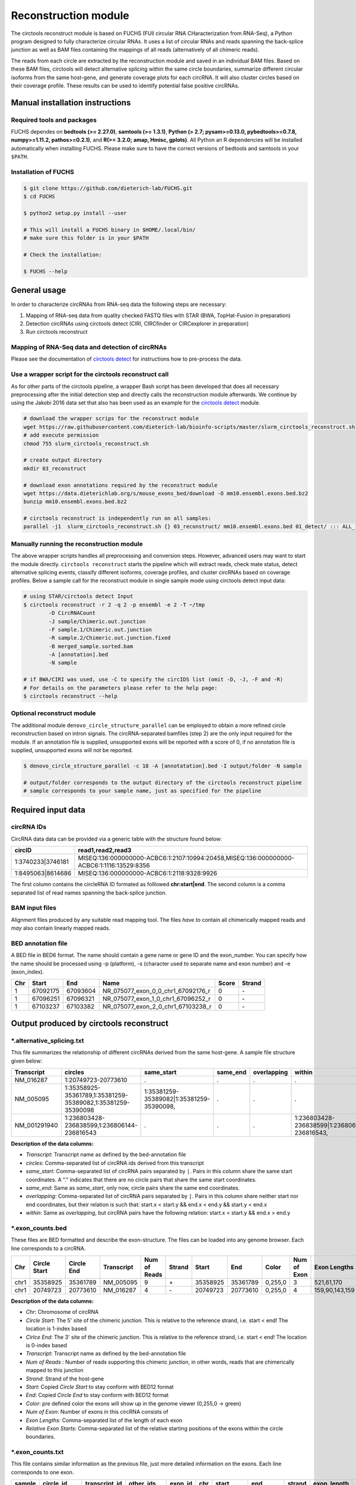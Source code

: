 Reconstruction module
********************************************************

The circtools reconstruct module is based on FUCHS (FUll circular RNA CHaracterization from RNA-Seq), a Python program designed to fully characterize circular RNAs. It uses a list of circular RNAs and reads spanning the back-splice junction as well as BAM files containing the mappings of all reads (alternatively of all chimeric reads).

The reads from each circle are extracted by the reconstruction module and saved in an individual BAM files. Based on these BAM files, circtools will detect alternative splicing within the same circle boundaries, summarize different circular isoforms from the same host-gene, and generate coverage plots for each circRNA. It will also cluster circles based on their coverage profile. These results can be used to identify potential false positive circRNAs.

Manual installation instructions
--------------------------------

Required tools and packages
^^^^^^^^^^^^^^^^^^^^^^^^^^^^

FUCHS dependes on **bedtools (>= 2.27.0)**, **samtools (>= 1.3.1)**,  **Python (> 2.7; pysam>=0.13.0, pybedtools>=0.7.8, numpy>=1.11.2, pathos>=0.2.1)**, and **R(>= 3.2.0; amap, Hmisc, gplots)**. All Python an R dependencies will be installed automatically when installing FUCHS. Please make sure to have the correct versions of bedtools and samtools in your ``$PATH``.

Installation of FUCHS
^^^^^^^^^^^^^^^^^^^^^
.. code-block:: bash

  $ git clone https://github.com/dieterich-lab/FUCHS.git
  $ cd FUCHS

  $ python2 setup.py install --user

  # This will install a FUCHS binary in $HOME/.local/bin/
  # make sure this folder is in your $PATH

  # Check the installation:

  $ FUCHS --help


General usage
--------------

In order to characterize circRNAs from RNA-seq data the following steps are necessary:

1. Mapping of RNA-seq data from quality checked FASTQ files with STAR (BWA, TopHat-Fusion in preparation)

2. Detection circRNAs using circtools detect (CIRI, CIRCfinder or CIRCexplorer in preparation)

3. Run circtools reconstruct


Mapping of RNA-Seq data and detection of circRNAs
^^^^^^^^^^^^^^^^^^^^^^^^^^^^^^^^^^^^^^^^^^^^^^^^^^

Please see the documentation of `circtools detect <Detect.html>`_ for instructions how to pre-process the data.

Use a wrapper script for the circtools reconstruct call
^^^^^^^^^^^^^^^^^^^^^^^^^^^^^^^^^^^^^^^^^^^^^^^^^^^^^^^^

As for other parts of the circtools pipeline, a wrapper Bash script has been developed that does all necessary preprocessing after the initial detection step and directly calls the reconstruction module afterwards. We continue by using the Jakobi 2016 data set that also has been used as an example for the `circtools detect <Detect.html>`_ module.

.. code-block:: bash

    # download the wrapper scrips for the reconstruct module
    wget https://raw.githubusercontent.com/dieterich-lab/bioinfo-scripts/master/slurm_circtools_reconstruct.sh
    # add execute permission
    chmod 755 slurm_circtools_reconstruct.sh

    # create output directory
    mkdir 03_reconstruct

    # download exon annotations required by the reconstruct module
    wget https://data.dieterichlab.org/s/mouse_exons_bed/download -O mm10.ensembl.exons.bed.bz2
    bunzip mm10.ensembl.exons.bed.bz2

    # circtools reconstruct is independently run on all samples:
    parallel -j1  slurm_circtools_reconstruct.sh {} 03_reconstruct/ mm10.ensembl.exons.bed 01_detect/ ::: ALL_1654_M ALL_1654_N ALL_1654_O ALL_1654_P ALL_1654_Q ALL_1654_R ALL_1654_S ALL_1654_T


Manually running the reconstruction module
^^^^^^^^^^^^^^^^^^^^^^^^^^^^^^^^^^^^^^^^^^^


The above wrapper scripts handles all preprocessing and conversion steps. However, advanced users may want to start the module directly. ``circtools reconstruct`` starts the pipeline which will extract reads, check mate status, detect alternative splicing events, classify different isoforms, coverage profiles, and cluster circRNAs based on coverage profiles. Below a sample call for the reconstruct module in single sample mode using circtools detect input data:

.. code-block:: bash

  # using STAR/circtools detect Input
  $ circtools reconstruct -r 2 -q 2 -p ensembl -e 2 -T ~/tmp 
	  -D CircRNACount 
	  -J sample/Chimeric.out.junction 
	  -F sample.1/Chimeric.out.junction 
	  -R sample.2/Chimeric.out.junction.fixed 
	  -B merged_sample.sorted.bam 
	  -A [annotation].bed 
	  -N sample 

  # if BWA/CIRI was used, use -C to specify the circIDS list (omit -D, -J, -F and -R)
  # For details on the parameters please refer to the help page:
  $ circtools reconstruct --help

Optional reconstruct module
^^^^^^^^^^^^^^^^^^^^^^^^^^^

The additional module ``denovo_circle_structure_parallel`` can be employed to obtain a more refined circle reconstruction based on intron signals. The circRNA-separated bamfiles (step 2) are the only input required for the module. If an annotation file is supplied, unsupported exons will be reported with a score of 0, if no annotation file is supplied, unsupported exons will not be reported.

.. code-block:: bash

  $ denovo_circle_structure_parallel -c 18 -A [annotatation].bed -I output/folder -N sample

  # output/folder corresponds to the output directory of the circtools reconstruct pipeline
  # sample corresponds to your sample name, just as specified for the pipeline



Required input data
--------------------

circRNA IDs
^^^^^^^^^^^^

CircRNA data data can be provided via a generic table with the structure found below:

==================== ==========================================================================================
 circID               read1,read2,read3
==================== ==========================================================================================
 1:3740233\|3746181  MISEQ:136:000000000-ACBC6:1:2107:10994:20458,MISEQ:136:000000000-ACBC6:1:1116:13529:8356
 1:8495063\|8614686  MISEQ:136:000000000-ACBC6:1:2118:9328:9926
==================== ==========================================================================================


The first column contains the circleRNA ID formated as folllowed **chr:start|end**. The second column is a comma separated list of read names spanning the back-splice junction.

BAM input files
^^^^^^^^^^^^^^^^

Alignment files produced by any suitable read mapping tool. The files *have to* contain all chimerically mapped reads and *may* also contain linearly mapped reads.

BED annotation file
^^^^^^^^^^^^^^^^^^^^

A BED file in BED6 format. The name should contain a gene name or gene ID and the exon_number. You can specify how the name should be processed using -p (platform), -s (character used to separate name and exon number) and -e (exon_index).

====   ===========    =============     ===================================   =======  ======
Chr      Start            End               Name                               Score   Strand
====   ===========    =============     ===================================   =======  ======
 1      67092175        67093604         NR_075077_exon_0_0_chr1_67092176_r     0       \-
 1      67096251        67096321         NR_075077_exon_1_0_chr1_67096252_r     0       \-
 1      67103237        67103382         NR_075077_exon_2_0_chr1_67103238_r     0       \-
====   ===========    =============     ===================================   =======  ======


Output produced by circtools reconstruct
----------------------------------------

\*.alternative_splicing.txt
^^^^^^^^^^^^^^^^^^^^^^^^^^^

This file summarizes the relationship of different circRNAs derived from the same host-gene. A sample file structure given below:

=============  ============================================================    =========================================  =========   ===========  =============================================
Transcript      circles                                                        same_start                                 same_end    overlapping  within
=============  ============================================================    =========================================  =========   ===========  =============================================
NM_016287	1:20749723-20773610                                            .                                           .          .            .
NM_005095	1:35358925-35361789,1:35381259-35389082,1:35381259-35390098    1:35381259-35389082|1:35381259-35390098,    .          .            .
NM_001291940    1:236803428-236838599,1:236806144-236816543                    .                                           .          .            1:236803428-236838599|1:236806144-236816543,
=============  ============================================================    =========================================  =========   ===========  =============================================

**Description of the data columns:**

* *Transcript*: Transcript name as defined by the bed-annotation file
* *circles*: Comma-separated list of circRNA ids derived from this transcript
* *same_start*: Comma-separated list of circRNA pairs separated by ``|``. Pairs in this column share the same start coordinates. A "." indicates that there are no circle pairs that share the same start coordinates.
* *same_end*: Same as *same_start*, only now, circle pairs share the same end coordinates.
* *overlapping*: Comma-separated list of circRNA pairs separated by ``|``. Pairs in this column share neither start nor end coordinates, but their relation is such that: start.x < start.y && end.x < end.y && start.y < end.x
* *within*: Same as *overlapping*, but circRNA pairs have the following relation: start.x < start.y && end.x > end.y


\*.exon_counts.bed
^^^^^^^^^^^^^^^^^^^^^^^^^^

These files are BED formatted and describe the exon-structure. The files can be loaded into any genome browser. Each line corresponds to a circRNA.

=====  ============  =============    ============    =============    =======   ======== =========  ======= ===========  ==============  =====================
Chr    Circle Start   Circle  End      Transcript     Num of Reads     Strand      Start   End        Color  Num of Exon  Exon Lengths     Relative Exon Starts
=====  ============  =============    ============    =============    =======   ======== =========  ======= ===========  ==============  =====================
chr1    35358925        35361789        NM_005095       9               \+       35358925 35361789   0,255,0  3           521,61,170      0,2269,2694
chr1    20749723        20773610        NM_016287       4               \-       20749723 20773610   0,255,0  4           159,90,143,159  0,7443,21207,23728
=====  ============  =============    ============    =============    =======   ======== =========  ======= ===========  ==============  =====================

**Description of the data columns:**

* *Chr*: Chromosome of circRNA
* *Circle Start*: The 5' site of the chimeric junction. This is relative to the reference strand, i.e. start < end! The location is 1-index based
* *Cirlce End*: The 3' site of the chimeric junction. This is relative to the reference strand, i.e. start < end! The location is 0-index based
* *Transcript*: Transcript name as defined by the bed-annotation file
* *Num of Reads* : Number of reads supporting this chimeric junction, in other words, reads that are chimerically mapped to this junction
* *Strand*: Strand of the host-gene
* *Start*: Copied *Circle Start* to stay conform with BED12 format
* *End*: Copied *Circle End* to stay conform with BED12 format
* *Color*: pre defined color the exons will show up in the genome viewer (0,255,0 -> green)
* *Num of Exon*: Number of exons in this circRNA consists of
* *Exon Lengths*: Comma-separated list of the length of each exon
* *Relative Exon Starts*: Comma-separated list of the relative starting positions of the exons within the circle boundaries.



\*.exon_counts.txt
^^^^^^^^^^^^^^^^^^^^^^^^^^^^^
This file contains similar information as the previous file, just more detailed information on the exons. Each line corresponds to one exon.


======= =====================  ================ ============  ========== =====  ============   ============= ======= =============   ==============  ===========     ========= ========
sample   circle_id               transcript_id   other_ids       exon_id chr     start           end          strand  exon_length     unique_reads    fragments       number\+ number\-
======= =====================  ================ ============  ========== =====  ============   ============= ======= =============   ==============  ===========     ========= ========
hek293   1:35358925-35361789     NM_005095       NM_005095       2       1       35358924        35359446        \+       522          9               9               4        5
hek293   1:35358925-35361789     NM_005095       NM_005095       3       1       35361193        35361255        \+       62           3               3               1        2
hek293   1:35358925-35361789     NM_005095       NM_005095       4       1       35361618        35361789        \+       171          9               9               4        5
hek293   1:20749723-20773610     NM_016287       NM_016287       3       1       20749722        20749882        \-       160          4               4               4        0
hek293   1:20749723-20773610     NM_016287       NM_016287       4       1       20757165        20757256        \-       91           1               1               1        0
hek293   1:20749723-20773610     NM_016287       NM_016287       5       0       0               0               \0       0            0               0               0        0
hek293   1:20749723-20773610     NM_016287       NM_016287       6       0       0               0               \0       0            0               0               0        0
hek293   1:20749723-20773610     NM_016287       NM_016287       7       1       20770929        20771073        \-       144          1               1               1        0
hek293   1:20749723-20773610     NM_016287       NM_016287       8       1       20773450        20773610        \-       160          4               4               4        0
======= =====================  ================ ============  ========== =====  ============   ============= ======= =============   ==============  ===========     ========= ========

**Description of the data columns:**

* *sample*: Sample name as specified by the user. This is useful if the user wants to merge files from different samples
* *circle_id*: circRNA-ID. The circleID is formatted to be copy and pasted to a genome browser for easy access
* *transcript_id*: Transcript name as defined by the bed-annotation file. This is the best fitting transcript. i.e. the splicing variants that contains the most exons that are actually covered
* *other_ids*: Alternative Transcript names that are either just as fitting, or contain more or less exons as supported by reads
* *exon_id*: Exon number relative to the host-gene of the circularized exon. One circle may have more than one exon. These will be listed as consecutive lines
* *chr*: Chromosome the circRNA is located on
* *start*: 5' start of the exon, relative to the reference strand, 0-based
* *end*: 3' end of the exon, relative to the reference start, 0-based
* *strand*: Strand of the host-gene
* *exon_length*: Length of the current exon
* *unique_reads*: Number of unique reads associated with the chimeric junction. When the data is paired end, then both ends are considered as separate reads.
* *fragments*: Number of broken fragments aligning to the circle
* *number\+*: Number of reads spanning the chimeric junction on the forward strand
* *number\-*: Number of reads spanning the chimeric junction on the reverse strand (if reads are only from one strand, this may indicate that there is a sequencing bias)

\*.mate_status.txt
^^^^^^^^^^^^^^^^^^^

This output file contains the results of analyzing the amount of how often each fragment spans a chimeric junction. A fragment can either span the chimeric junction once (single), only one end spans the junction, twice (double) both ends span the chimeric junction, or more than twice (undefined).

=====================  ================ =============   ============   ============    ======= ======== ==========
circle_id               transcript_ids  num_reads       min_length      max_length      single  double  undefined
=====================  ================ =============   ============   ============    ======= ======== ==========
1_20749723_20773610     NM_016287       4               790              790             4       0       0
1_35358925_35361789     NM_005095       9               754              754             9       0       0
=====================  ================ =============   ============   ============    ======= ======== ==========

**Description of the data columns:**

* *circle_id*: The circRNA ID in the form *chr_start_stop*
* *transcript_ids*: Names of the corresponding annotated transcript IDs
* *num_reads*: Total number of reads for this circRNA
* *min_length* Minimal length of exons intersecting the circRNA
* *max_length*: Maximal length of exons intersecting the circRNA (if only one exon same as *min_length*)
* *single*: Number of single break points for this circRNA
* *double*: Number of double break points for this circRNA
* *undefined*: Number of undefined break points for this circRNA

\*.skipped_exons.bed
^^^^^^^^^^^^^^^^^^^^^

=====  ==============  ============    ==============  ======= ======= =============== ============   ========= ========== ============ =============
Chr     Circle-Start    Circle-End      Transcript      Ratio  Strand   Intron-Start    Intron-End     Color    NumExon    IntronLength RelativeStart
=====  ==============  ============    ==============  ======= ======= =============== ============   ========= ========== ============ =============
chr5    178885614       178931326       NM_030613       60.0    .       178913072       178931236      255,0,0  3          1,146,1      0,30950,45711
chr6    161034259       161049979       NM_001291958    40.0    .       161049332       161049852      255,0,0  3          1,520,1      0,15073,15719
=====  ==============  ============    ==============  ======= ======= =============== ============   ========= ========== ============ =============

**Description of the data columns:**

* *Chr*: Chromosome of circRNA
* *Circle-Start*: The 5' site of the chimeric junction. This is relative to the reference strand, i.e. start < end! The location is 1-index based
* *Cirlce-End*: The 3' site of the chimeric junction. This is relative to the reference strand, i.e. start < end! The location is 0-index based
* *Transcript*: Transcript name as defined by the BED annotation file
* *Ratio*: Ratio of reads of this skipped exon
* *Strand*: Strand of the host-gene
* *Intron-Start*: The 5' site of intron. This is relative to the reference strand, i.e. start < end! The location is 1-index based
* *Intron-End*: The 3' site of the intron. This is relative to the reference strand, i.e. start < end! The location is 0-index based
* *Color*: pre defined color the exons will show up in the genome viewer (0,255,0 -> green)
* *Num of Exon*: Number of exons in this circRNA consists of
* *IntronLengths*: Comma-separated list of the length of each intron
* *RelativeStart*: Comma-separated list of the relative starting positions of the introns within the circle boundaries.

\*.skipped_exons.txt
^^^^^^^^^^^^^^^^^^^^^^^^^^^^^^

=====================   ==============  ======================  =============================================   ======================================================================================================================================   =============   ===========
circle_id               transcript_id   skipped_exon            intron                                          read_names                                                                                                                               splice_reads    exon_reads
=====================   ==============  ======================  =============================================   ======================================================================================================================================   =============   ===========
5_178885614_178931326   NM_030613       5:178916564-178916710   set\(\[\(\'5\', 178913072, 178931236\)\]\)      MISEQ:136:000000000-ACBC6:1:2103:10044:24618,MISEQ:136:000000000-ACBC6:1:2115:19571:6931,MISEQ:136:000000000-ACBC6:1:1119:25537:8644     3               5
6_161034259_161049979   NM_001291958    6:161049332-161049852   set\(\[\(\'6\', 161049332, 161049852\)\]\)      MISEQ:136:000000000-ACBC6:1:1113:25288:9067,MISEQ:136:000000000-ACBC6:1:2116:11815:3530                                                  2               5
=====================   ==============  ======================  =============================================   ======================================================================================================================================   =============   ===========

**Description of the data columns:**

* *Chr*: Chromosome of circRNA
* *Transcript_id*: Transcript name as defined by the BED annotation file
* *Skipped_exon*: Coordinates of the skipped exon
* *Intron*: Set of introns
* *read_names*: Unique read names identifying this skipped exon
* *splice_reads*: Number of reads supporting the splice site
* *exon_reads*: Number of reads supporting the exon


\*.sample_name.exon_chain_6.bed
^^^^^^^^^^^^^^^^^^^^^^^^^^^^^^^^^^^^^^^^^^

=====  ==============  ============    =========================== ======= =======
Chr     Exon-Start       Exon-End         ID                        Ratio   Strand
=====  ==============  ============    =========================== ======= =======
11      33286413        33286525        11:33286413-33287511|0|0    5       .
11      33287338        33287511        11:33286413-33287511|1|0    9       .
=====  ==============  ============    =========================== ======= =======

**Description of the data columns:**

* *Chr*: Chromosome of circRNA
* *Exon-Start*: The 5' site of the chimeric junction. This is relative to the reference strand, i.e. start < end! The location is 1-index based
* *Exon-End*: The 3' site of the chimeric junction. This is relative to the reference strand, i.e. start < end! The location is 0-index based
* *Name*: CircRNA ID, number of exon, coverage
* *Ratio*: Coverage ratio
* *Strand*: Strand not reported, always "."


\*.sample_name.exon_chain_12.bed
^^^^^^^^^^^^^^^^^^^^^^^^^^^^^^^^^^^^^^^^^^

=====  ==============  ============    ====================================== ======= ======== =============== ============ ========= ========== ============== =============
Chr     Circle-Start    Circle-End      ID                                     #reads  Strand   Circle-Start    Circle-End    Color    #Exons     Exon lengths  Exon starts
=====  ==============  ============    ====================================== ======= ======== =============== ============ ========= ========== ============== =============
11      33286413        33287511       11:33286413-33287511|0|0.446265938069    7       .      33286413         33287511    255,0,0       2       112,173         0,925
10      68959806        68960249       10:68959806-68960249|0|0.984198645598    5       .      68959806         68960249    255,0,0       2       146,290         0,153
=====  ==============  ============    ====================================== ======= ======== =============== ============ ========= ========== ============== =============


**Description of the data columns:**

* *Chr*: Chromosome of circRNA
* *Circle-Start*: The 5' site of the chimeric junction. This is relative to the reference strand, i.e. start < end! The location is 1-index based
* *Cirlce-End*: The 3' site of the chimeric junction. This is relative to the reference strand, i.e. start < end! The location is 0-index based
* *ID*: CircRNA ID, running number, coverage
* *#reads*: Number of reads covering the circRNA
* *Strand*: Strand (always ".")
* *Circle-Start*: See above
* *Circle-End*: See above
* *Color*: pre defined color the exons will show up in the genome viewer (0,255,0 -> green)
* *Num of Exon*: Number of exons in this circRNA consists of
* *Exon lengths*: Comma-separated list of the length of each exon
* *Exon Starts*: Comma-separated list of the relative starting positions of the exon within the circle boundaries.

sample [folder]
^^^^^^^^^^^^^^^^^^^^

* 1_35358925_35361789_9reads.sorted.bam
* 1_35358925_35361789_9reads.sorted.bam.bai
* 1_20749723_20773610_4reads.sorted.bam
* 1_20749723_20773610_4reads.sorted.bam.bai


\*.coverage_pictures/ [folder]
^^^^^^^^^^^^^^^^^^^^^^^^^^^^^^^

Using R, circtools will generate a graphical representation of each circle’s coverage profile, preserving the exon information as coloured segments. The smoothed profiles are saved as PNGs in a separate folder for easy examination by eye.

Sample circRNA coverage plot
@@@@@@@@@@@@@@@@@@@@@@@@@@@@@@
.. image:: img/1_1223244_1223968_NM_016547.png


\*\.coverage_profiles/ [folder]
^^^^^^^^^^^^^^^^^^^^^^^^^^^^^^^

Circtools will accumulate all coverage profiles, normalize the profiles by circle length and cluster the circles based on their coverage profiles. The clustering is performed on all circles. Additionally, to avoid that the clustering will only group the circles based on their length, a group-wise clustering is performed. Here the circles are separated based on their length into small (<500 BP), medium (500–1,000 BP), and long (≥1,000 BP) circles. Based on correlation a K-means clustering is performed using the R package amap.


All circles
@@@@@@@@@@@@
.. image:: img/coverage.clusters.all_circles-0.png

Short circles
@@@@@@@@@@@@@@
.. image:: img/coverage.clusters.short_circles-0.png

Medium circles
@@@@@@@@@@@@@@
.. image:: img/coverage.clusters.medium_circles-0.png

Long circles
@@@@@@@@@@@@@@
.. image:: img/coverage.clusters.long_circles-0.png

Profiles of all circles
@@@@@@@@@@@@@@@@@@@@@@@@@
.. image:: img/coverage_profiles.all_circles-0.png


